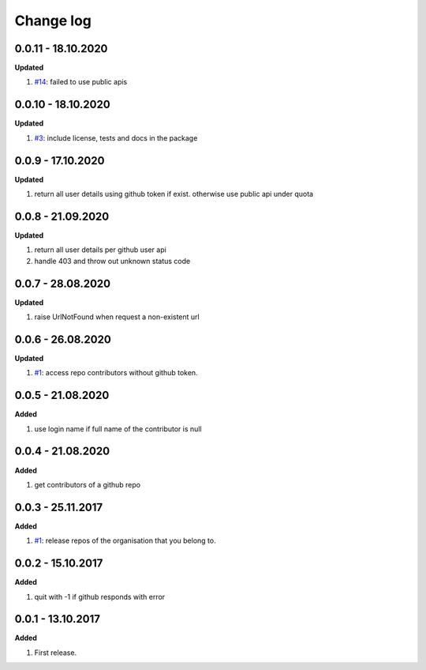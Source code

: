 Change log
================================================================================

0.0.11 - 18.10.2020
--------------------------------------------------------------------------------

**Updated**

#. `#14 <https://github.com/moremoban/gease/issues/14>`_: failed to use public
   apis

0.0.10 - 18.10.2020
--------------------------------------------------------------------------------

**Updated**

#. `#3 <https://github.com/moremoban/gease/issues/3>`_: include license, tests
   and docs in the package

0.0.9 - 17.10.2020
--------------------------------------------------------------------------------

**Updated**

#. return all user details using github token if exist. otherwise use public api
   under quota

0.0.8 - 21.09.2020
--------------------------------------------------------------------------------

**Updated**

#. return all user details per github user api
#. handle 403 and throw out unknown status code

0.0.7 - 28.08.2020
--------------------------------------------------------------------------------

**Updated**

#. raise UrlNotFound when request a non-existent url

0.0.6 - 26.08.2020
--------------------------------------------------------------------------------

**Updated**

#. `#1 <https://github.com/moremoban/gease/issues/1>`_: access repo contributors
   without github token.

0.0.5 - 21.08.2020
--------------------------------------------------------------------------------

**Added**

#. use login name if full name of the contributor is null

0.0.4 - 21.08.2020
--------------------------------------------------------------------------------

**Added**

#. get contributors of a github repo

0.0.3 - 25.11.2017
--------------------------------------------------------------------------------

**Added**

#. `#1 <https://github.com/moremoban/gease/issues/1>`_: release repos of the
   organisation that you belong to.

0.0.2 - 15.10.2017
--------------------------------------------------------------------------------

**Added**

#. quit with -1 if github responds with error

0.0.1 - 13.10.2017
--------------------------------------------------------------------------------

**Added**

#. First release.
